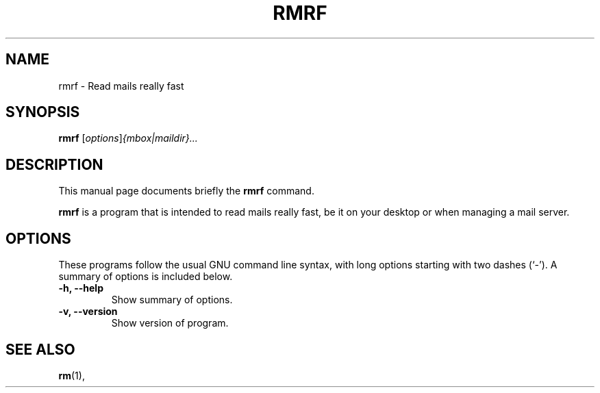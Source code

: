 .\"                                      Hey, EMACS: -*- nroff -*-
.\" (C) Copyright 2019 Benny Baumann <benbe@chaotikum.org>,
.\"
.\" First parameter, NAME, should be all caps
.\" Second parameter, SECTION, should be 1-8, maybe w/ subsection
.\" other parameters are allowed: see man(7), man(1)
.TH RMRF 1 "March 31 2019"
.\" Please adjust this date whenever revising the manpage.
.\"
.\" Some roff macros, for reference:
.\" .nh        disable hyphenation
.\" .hy        enable hyphenation
.\" .ad l      left justify
.\" .ad b      justify to both left and right margins
.\" .nf        disable filling
.\" .fi        enable filling
.\" .br        insert line break
.\" .sp <n>    insert n+1 empty lines
.\" for manpage-specific macros, see man(7)
.SH NAME
rmrf \- Read mails really fast
.SH SYNOPSIS
.B rmrf
.RI [ options ] {mbox|maildir}...
.SH DESCRIPTION
This manual page documents briefly the
.B rmrf
command.
.PP
.\" TeX users may be more comfortable with the \fB<whatever>\fP and
.\" \fI<whatever>\fP escape sequences to invode bold face and italics,
.\" respectively.
\fBrmrf\fP is a program that is intended to read mails really fast,
be it on your desktop or when managing a mail server.
.SH OPTIONS
These programs follow the usual GNU command line syntax, with long
options starting with two dashes (`-').
A summary of options is included below.
.\" For a complete description, see the Info files.
.TP
.B \-h, \-\-help
Show summary of options.
.TP
.B \-v, \-\-version
Show version of program.
.SH SEE ALSO
.BR rm (1),
.\" .br
.\" The programs are documented fully by
.\" .IR "The Rise and Fall of a Fooish Bar" ,
.\" available via the Info system.
